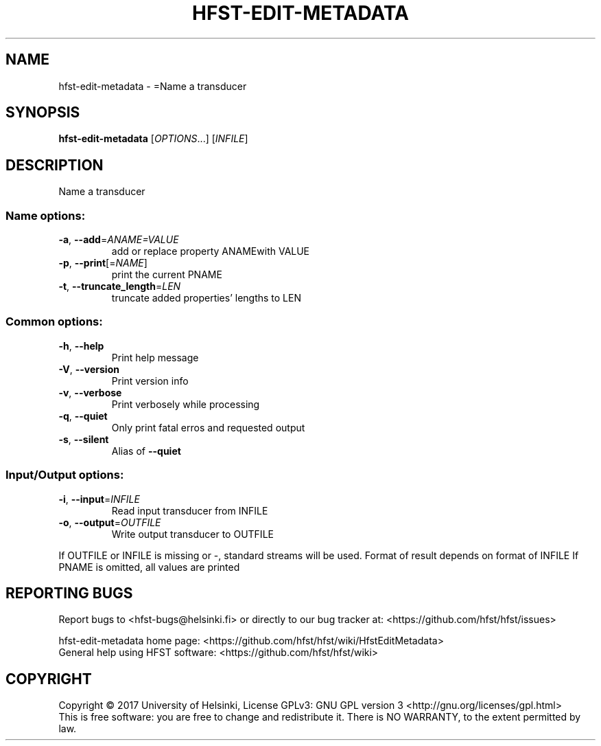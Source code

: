 .\" DO NOT MODIFY THIS FILE!  It was generated by help2man 1.47.3.
.TH HFST-EDIT-METADATA "1" "August 2018" "HFST" "User Commands"
.SH NAME
hfst-edit-metadata \- =Name a transducer
.SH SYNOPSIS
.B hfst-edit-metadata
[\fI\,OPTIONS\/\fR...] [\fI\,INFILE\/\fR]
.SH DESCRIPTION
Name a transducer
.SS "Name options:"
.TP
\fB\-a\fR, \fB\-\-add\fR=\fI\,ANAME=VALUE\/\fR
add or replace property ANAMEwith VALUE
.TP
\fB\-p\fR, \fB\-\-print\fR[=\fI\,NAME\/\fR]
print the current PNAME
.TP
\fB\-t\fR, \fB\-\-truncate_length\fR=\fI\,LEN\/\fR
truncate added properties' lengths to LEN
.SS "Common options:"
.TP
\fB\-h\fR, \fB\-\-help\fR
Print help message
.TP
\fB\-V\fR, \fB\-\-version\fR
Print version info
.TP
\fB\-v\fR, \fB\-\-verbose\fR
Print verbosely while processing
.TP
\fB\-q\fR, \fB\-\-quiet\fR
Only print fatal erros and requested output
.TP
\fB\-s\fR, \fB\-\-silent\fR
Alias of \fB\-\-quiet\fR
.SS "Input/Output options:"
.TP
\fB\-i\fR, \fB\-\-input\fR=\fI\,INFILE\/\fR
Read input transducer from INFILE
.TP
\fB\-o\fR, \fB\-\-output\fR=\fI\,OUTFILE\/\fR
Write output transducer to OUTFILE
.PP
If OUTFILE or INFILE is missing or \-, standard streams will be used.
Format of result depends on format of INFILE
If PNAME is omitted, all values are printed
.SH "REPORTING BUGS"
Report bugs to <hfst\-bugs@helsinki.fi> or directly to our bug tracker at:
<https://github.com/hfst/hfst/issues>
.PP
hfst\-edit\-metadata home page:
<https://github.com/hfst/hfst/wiki/HfstEditMetadata>
.br
General help using HFST software:
<https://github.com/hfst/hfst/wiki>
.SH COPYRIGHT
Copyright \(co 2017 University of Helsinki,
License GPLv3: GNU GPL version 3 <http://gnu.org/licenses/gpl.html>
.br
This is free software: you are free to change and redistribute it.
There is NO WARRANTY, to the extent permitted by law.
